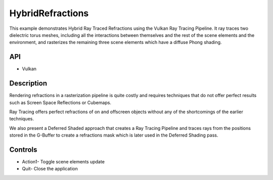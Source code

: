 =================
HybridRefractions
=================

.. figure:: ./HybridRefractions.png

This example demonstrates Hybrid Ray Traced Refractions using the Vulkan Ray Tracing Pipeline. It ray traces two dielectric torus meshes, including all the interactions between themselves and the rest of the scene elements and the environment, and rasterizes the remaining three scene elements which have a diffuse Phong shading.

API
---
* Vulkan

Description
-----------	
Rendering refractions in a rasterization pipeline is quite costly and requires techniques that do not offer perfect results such as Screen Space Reflections or Cubemaps.  

Ray Tracing offers perfect refractions of on and offscreen objects without any of the shortcomings of the earlier techniques. 

We also present a Deferred Shaded approach that creates a Ray Tracing Pipeline and traces rays from the positions stored in the G-Buffer to create a refractions mask which is later used in the 
Deferred Shading pass.

Controls
--------
- Action1- Toggle scene elements update
- Quit- Close the application
